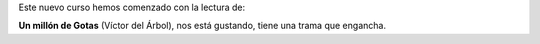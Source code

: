 .. title: Comienzo del curso 2016/2017 del Taller de Literatura
.. slug: comienzo-curso-taller-literatura
.. date: 2016-10-25 20:02
.. tags: Avisos, Talleres
.. description: Comienzo del curso 2016/2017 del Taller de Literatura
.. type: micro


Este nuevo curso hemos comenzado con la lectura de:

**Un millón de Gotas** (Víctor del Árbol), nos está gustando, tiene una trama que engancha.
